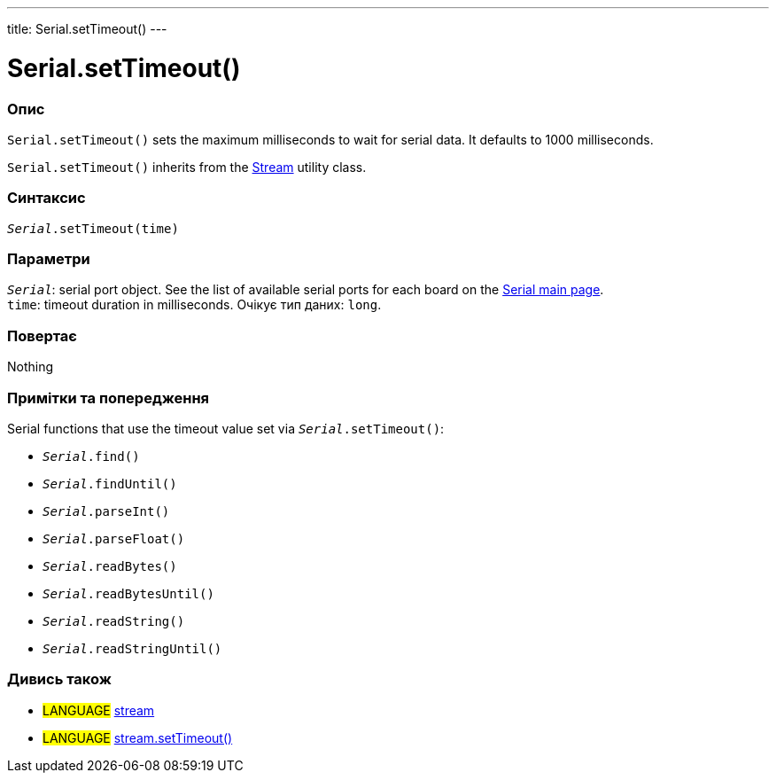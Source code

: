 ---
title: Serial.setTimeout()
---




= Serial.setTimeout()


// OVERVIEW SECTION STARTS
[#overview]
--

[float]
=== Опис
`Serial.setTimeout()` sets the maximum milliseconds to wait for serial data. It defaults to 1000 milliseconds.

`Serial.setTimeout()` inherits from the link:../../stream[Stream] utility class.
[%hardbreaks]


[float]
=== Синтаксис
`_Serial_.setTimeout(time)`


[float]
=== Параметри
`_Serial_`: serial port object. See the list of available serial ports for each board on the link:../../serial[Serial main page]. +
`time`: timeout duration in milliseconds. Очікує тип даних: `long`.


[float]
=== Повертає
Nothing

--
// OVERVIEW SECTION ENDS


// HOW TO USE SECTION STARTS
[#howtouse]
--

[float]
=== Примітки та попередження
Serial functions that use the timeout value set via `_Serial_.setTimeout()`:

* `_Serial_.find()`
* `_Serial_.findUntil()`
* `_Serial_.parseInt()`
* `_Serial_.parseFloat()`
* `_Serial_.readBytes()`
* `_Serial_.readBytesUntil()`
* `_Serial_.readString()`
* `_Serial_.readStringUntil()`

[%hardbreaks]

--
// HOW TO USE SECTION ENDS


// SEE ALSO SECTION
[#see_also]
--

[float]
=== Дивись також

[role="language"]
* #LANGUAGE# link:../../stream[stream]
* #LANGUAGE# link:../../stream/streamsettimeout[stream.setTimeout()]

--
// SEE ALSO SECTION ENDS
